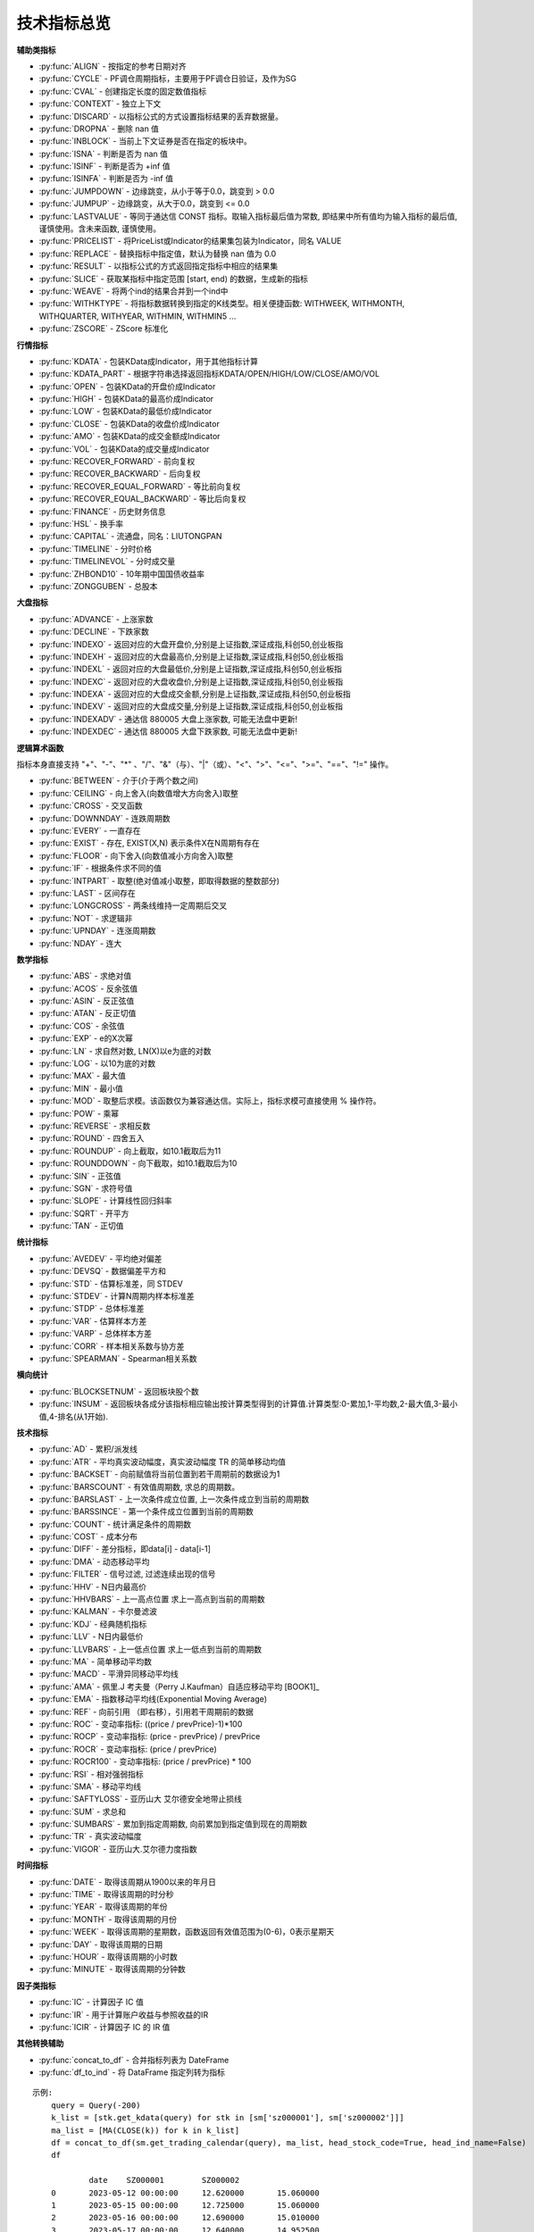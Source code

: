 .. py:currentmodule:: hikyuu.indicator
.. highlight:: python

技术指标总览
============

**辅助类指标**

* :py:func:`ALIGN` - 按指定的参考日期对齐
* :py:func:`CYCLE` - PF调仓周期指标，主要用于PF调仓日验证，及作为SG
* :py:func:`CVAL` - 创建指定长度的固定数值指标
* :py:func:`CONTEXT` - 独立上下文
* :py:func:`DISCARD` - 以指标公式的方式设置指标结果的丢弃数据量。
* :py:func:`DROPNA` - 删除 nan 值
* :py:func:`INBLOCK` - 当前上下文证券是否在指定的板块中。
* :py:func:`ISNA` - 判断是否为 nan 值
* :py:func:`ISINF` - 判断是否为 +inf 值
* :py:func:`ISINFA` - 判断是否为 -inf 值
* :py:func:`JUMPDOWN` - 边缘跳变，从小于等于0.0，跳变到 > 0.0
* :py:func:`JUMPUP` - 边缘跳变，从大于0.0，跳变到 <= 0.0
* :py:func:`LASTVALUE` - 等同于通达信 CONST 指标。取输入指标最后值为常数, 即结果中所有值均为输入指标的最后值, 谨慎使用。含未来函数, 谨慎使用。
* :py:func:`PRICELIST` - 将PriceList或Indicator的结果集包装为Indicator，同名 VALUE
* :py:func:`REPLACE` - 替换指标中指定值，默认为替换 nan 值为 0.0
* :py:func:`RESULT` - 以指标公式的方式返回指定指标中相应的结果集
* :py:func:`SLICE` - 获取某指标中指定范围 [start, end) 的数据，生成新的指标
* :py:func:`WEAVE` - 将两个ind的结果合并到一个ind中
* :py:func:`WITHKTYPE` - 将指标数据转换到指定的K线类型。相关便捷函数: WITHWEEK, WITHMONTH, WITHQUARTER, WITHYEAR, WITHMIN, WITHMIN5 ...
* :py:func:`ZSCORE` - ZScore 标准化


**行情指标**

* :py:func:`KDATA` - 包装KData成Indicator，用于其他指标计算
* :py:func:`KDATA_PART` - 根据字符串选择返回指标KDATA/OPEN/HIGH/LOW/CLOSE/AMO/VOL
* :py:func:`OPEN`  - 包装KData的开盘价成Indicator
* :py:func:`HIGH`  - 包装KData的最高价成Indicator
* :py:func:`LOW`   - 包装KData的最低价成Indicator
* :py:func:`CLOSE` - 包装KData的收盘价成Indicator
* :py:func:`AMO`   - 包装KData的成交金额成Indicator
* :py:func:`VOL`   - 包装KData的成交量成Indicator
* :py:func:`RECOVER_FORWARD` - 前向复权
* :py:func:`RECOVER_BACKWARD` - 后向复权
* :py:func:`RECOVER_EQUAL_FORWARD` - 等比前向复权
* :py:func:`RECOVER_EQUAL_BACKWARD` - 等比后向复权
* :py:func:`FINANCE` - 历史财务信息
* :py:func:`HSL` - 换手率
* :py:func:`CAPITAL` - 流通盘，同名：LIUTONGPAN
* :py:func:`TIMELINE`   - 分时价格
* :py:func:`TIMELINEVOL`   - 分时成交量
* :py:func:`ZHBOND10` - 10年期中国国债收益率
* :py:func:`ZONGGUBEN` - 总股本
    

**大盘指标**

* :py:func:`ADVANCE` - 上涨家数
* :py:func:`DECLINE` - 下跌家数
* :py:func:`INDEXO` - 返回对应的大盘开盘价,分别是上证指数,深证成指,科创50,创业板指
* :py:func:`INDEXH` - 返回对应的大盘最高价,分别是上证指数,深证成指,科创50,创业板指
* :py:func:`INDEXL` - 返回对应的大盘最低价,分别是上证指数,深证成指,科创50,创业板指
* :py:func:`INDEXC` - 返回对应的大盘收盘价,分别是上证指数,深证成指,科创50,创业板指
* :py:func:`INDEXA` - 返回对应的大盘成交金额,分别是上证指数,深证成指,科创50,创业板指
* :py:func:`INDEXV` - 返回对应的大盘成交量,分别是上证指数,深证成指,科创50,创业板指
* :py:func:`INDEXADV` - 通达信 880005 大盘上涨家数, 可能无法盘中更新!
* :py:func:`INDEXDEC` - 通达信 880005 大盘下跌家数, 可能无法盘中更新!


**逻辑算术函数**

指标本身直接支持 "+"、"-"、"*" 、"/"、"&"（与）、"|"（或）、"<"、">"、"<="、">="、"=="、"!=" 操作。

* :py:func:`BETWEEN` - 介于(介于两个数之间)
* :py:func:`CEILING` - 向上舍入(向数值增大方向舍入)取整
* :py:func:`CROSS` - 交叉函数
* :py:func:`DOWNNDAY` - 连跌周期数
* :py:func:`EVERY` - 一直存在
* :py:func:`EXIST` - 存在, EXIST(X,N) 表示条件X在N周期有存在
* :py:func:`FLOOR` - 向下舍入(向数值减小方向舍入)取整
* :py:func:`IF` - 根据条件求不同的值
* :py:func:`INTPART` - 取整(绝对值减小取整，即取得数据的整数部分)
* :py:func:`LAST` - 区间存在
* :py:func:`LONGCROSS` - 两条线维持一定周期后交叉
* :py:func:`NOT` - 求逻辑非
* :py:func:`UPNDAY` - 连涨周期数
* :py:func:`NDAY` - 连大


**数学指标**

* :py:func:`ABS` - 求绝对值
* :py:func:`ACOS` - 反余弦值
* :py:func:`ASIN` - 反正弦值
* :py:func:`ATAN` - 反正切值
* :py:func:`COS` - 余弦值
* :py:func:`EXP` - e的X次幂
* :py:func:`LN` - 求自然对数, LN(X)以e为底的对数
* :py:func:`LOG` - 以10为底的对数
* :py:func:`MAX` - 最大值
* :py:func:`MIN` - 最小值
* :py:func:`MOD` - 取整后求模。该函数仅为兼容通达信。实际上，指标求模可直接使用 % 操作符。
* :py:func:`POW` - 乘幂
* :py:func:`REVERSE` - 求相反数
* :py:func:`ROUND` - 四舍五入
* :py:func:`ROUNDUP` -  向上截取，如10.1截取后为11
* :py:func:`ROUNDDOWN` - 向下截取，如10.1截取后为10
* :py:func:`SIN` - 正弦值
* :py:func:`SGN` - 求符号值
* :py:func:`SLOPE` - 计算线性回归斜率
* :py:func:`SQRT` - 开平方
* :py:func:`TAN` - 正切值

**统计指标**

* :py:func:`AVEDEV` - 平均绝对偏差
* :py:func:`DEVSQ` - 数据偏差平方和
* :py:func:`STD` - 估算标准差，同 STDEV
* :py:func:`STDEV` - 计算N周期内样本标准差
* :py:func:`STDP` - 总体标准差
* :py:func:`VAR` - 估算样本方差
* :py:func:`VARP` - 总体样本方差
* :py:func:`CORR` - 样本相关系数与协方差
* :py:func:`SPEARMAN` - Spearman相关系数

**横向统计**

* :py:func:`BLOCKSETNUM` - 返回板块股个数
* :py:func:`INSUM` - 返回板块各成分该指标相应输出按计算类型得到的计算值.计算类型:0-累加,1-平均数,2-最大值,3-最小值,4-排名(从1开始).


**技术指标**

* :py:func:`AD` - 累积/派发线
* :py:func:`ATR` - 平均真实波动幅度，真实波动幅度 TR 的简单移动均值
* :py:func:`BACKSET` - 向前赋值将当前位置到若干周期前的数据设为1
* :py:func:`BARSCOUNT` - 有效值周期数, 求总的周期数。
* :py:func:`BARSLAST` - 上一次条件成立位置, 上一次条件成立到当前的周期数
* :py:func:`BARSSINCE` - 第一个条件成立位置到当前的周期数
* :py:func:`COUNT` - 统计满足条件的周期数
* :py:func:`COST` - 成本分布
* :py:func:`DIFF` - 差分指标，即data[i] - data[i-1]
* :py:func:`DMA` - 动态移动平均
* :py:func:`FILTER` - 信号过滤, 过滤连续出现的信号
* :py:func:`HHV` - N日内最高价
* :py:func:`HHVBARS` - 上一高点位置 求上一高点到当前的周期数
* :py:func:`KALMAN` - 卡尔曼滤波
* :py:func:`KDJ` - 经典随机指标
* :py:func:`LLV` - N日内最低价
* :py:func:`LLVBARS` - 上一低点位置 求上一低点到当前的周期数
* :py:func:`MA`  - 简单移动平均数
* :py:func:`MACD` - 平滑异同移动平均线
* :py:func:`AMA` - 佩里.J 考夫曼（Perry J.Kaufman）自适应移动平均 [BOOK1]_
* :py:func:`EMA` - 指数移动平均线(Exponential Moving Average)
* :py:func:`REF` - 向前引用 （即右移），引用若干周期前的数据
* :py:func:`ROC` - 变动率指标: ((price / prevPrice)-1)*100
* :py:func:`ROCP` - 变动率指标: (price - prevPrice) / prevPrice
* :py:func:`ROCR` - 变动率指标: (price / prevPrice)
* :py:func:`ROCR100` - 变动率指标: (price / prevPrice) * 100
* :py:func:`RSI` - 相对强弱指标
* :py:func:`SMA` - 移动平均线
* :py:func:`SAFTYLOSS` - 亚历山大 艾尔德安全地带止损线
* :py:func:`SUM` - 求总和
* :py:func:`SUMBARS` - 累加到指定周期数, 向前累加到指定值到现在的周期数
* :py:func:`TR` - 真实波动幅度
* :py:func:`VIGOR` - 亚历山大.艾尔德力度指数


**时间指标**

* :py:func:`DATE` - 取得该周期从1900以来的年月日
* :py:func:`TIME` - 取得该周期的时分秒
* :py:func:`YEAR` - 取得该周期的年份
* :py:func:`MONTH` - 取得该周期的月份
* :py:func:`WEEK` - 取得该周期的星期数，函数返回有效值范围为(0-6)，0表示星期天
* :py:func:`DAY` - 取得该周期的日期
* :py:func:`HOUR` - 取得该周期的小时数
* :py:func:`MINUTE` - 取得该周期的分钟数

**因子类指标**

* :py:func:`IC` - 计算因子 IC 值
* :py:func:`IR` - 用于计算账户收益与参照收益的IR
* :py:func:`ICIR` - 计算因子 IC 的 IR 值


**其他转换辅助**

* :py:func:`concat_to_df` - 合并指标列表为 DateFrame
* :py:func:`df_to_ind` - 将 DataFrame 指定列转为指标

.. py:function:: concat_to_df(dates, ind_list[, head_stock_code=True, head_ind_name=False])
    将列表中的指标至合并在一张 pandas DataFrame 中

    :param DatetimeList dates: 指定的日期列表
    :param sequence ind_list: 已计算的指标列表
    :param bool head_ind_name: 表标题是否使用指标名称
    :param bool head_stock_code: 表标题是否使用证券代码
    :return: 合并后的 DataFrame, 以 dates 为 index（注: dates列 为 Datetime 类型）

::

    示例:
        query = Query(-200)
        k_list = [stk.get_kdata(query) for stk in [sm['sz000001'], sm['sz000002']]]
        ma_list = [MA(CLOSE(k)) for k in k_list]
        df = concat_to_df(sm.get_trading_calendar(query), ma_list, head_stock_code=True, head_ind_name=False)
        df

                date	SZ000001	SZ000002
        0	2023-05-12 00:00:00	12.620000	15.060000
        1	2023-05-15 00:00:00	12.725000	15.060000
        2	2023-05-16 00:00:00	12.690000	15.010000
        3	2023-05-17 00:00:00	12.640000	14.952500
        4	2023-05-18 00:00:00	12.610000	14.886000
        ...	...	...	...
        195	2024-03-01 00:00:00	9.950455	9.837273
        196	2024-03-04 00:00:00	9.995909	9.838182
        197	2024-03-05 00:00:00	10.038182	9.816364
        198	2024-03-06 00:00:00	10.070455	9.776818
        199	2024-03-07 00:00:00	10.101364	9.738182




.. py:function:: df_to_ind(df, col_name, col_date=None):
    
    将 pandas.DataFrame 指定列转化为 Indicator

    :param df: pandas.DataFrame
    :param col_name: 指定列名
    :param col_date: 指定日期列名 (为None时忽略, 否则该列为对应参考日期)
    :return: Indicator

::

    示例, 从 akshare 获取美国国债10年期收益率:
        import akshare as ak
        df = ak.bond_zh_us_rate("19901219")
        x = df_to_ind(df, '美国国债收益率10年', '日期')